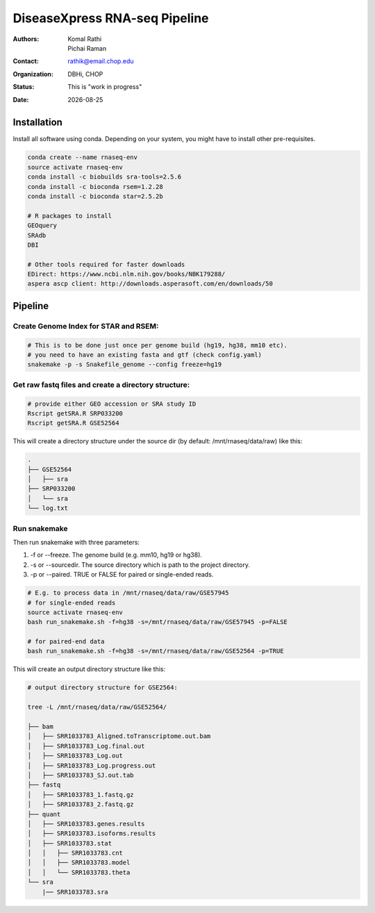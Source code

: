 .. |date| date::

******************************
DiseaseXpress RNA-seq Pipeline
******************************

:authors: Komal Rathi, Pichai Raman
:contact: rathik@email.chop.edu
:organization: DBHi, CHOP
:status: This is "work in progress"
:date: |date|

.. meta::
   :keywords: scripts, DiseaseXpress, 2017
   :description: DiseaseXpress rnaseq processing scripts.

Installation
############

Install all software using conda. Depending on your system, you might have to install other pre-requisites.

.. code-block:: bash

	conda create --name rnaseq-env
	source activate rnaseq-env
	conda install -c biobuilds sra-tools=2.5.6
	conda install -c bioconda rsem=1.2.28
	conda install -c bioconda star=2.5.2b

	# R packages to install
	GEOquery
	SRAdb
	DBI

	# Other tools required for faster downloads
	EDirect: https://www.ncbi.nlm.nih.gov/books/NBK179288/
	aspera ascp client: http://downloads.asperasoft.com/en/downloads/50


Pipeline
########


Create Genome Index for STAR and RSEM:
""""""""""""""""""""""""""""""""""""""

.. code-block:: bash

	# This is to be done just once per genome build (hg19, hg38, mm10 etc). 
	# you need to have an existing fasta and gtf (check config.yaml)
	snakemake -p -s Snakefile_genome --config freeze=hg19


Get raw fastq files and create a directory structure:
"""""""""""""""""""""""""""""""""""""""""""""""""""""

.. code-block:: bash

	# provide either GEO accession or SRA study ID
	Rscript getSRA.R SRP033200
	Rscript getSRA.R GSE52564

This will create a directory structure under the source dir (by default: /mnt/rnaseq/data/raw) like this:

.. code-block:: bash

	.
	├── GSE52564
	│   ├── sra
	├── SRP033200
	│   └── sra
	└── log.txt

Run snakemake
"""""""""""""

Then run snakemake with three parameters: 

1. -f or --freeze. The genome build (e.g. mm10, hg19 or hg38).
2. -s or --sourcedir. The source directory which is path to the project directory. 
3. -p or --paired. TRUE or FALSE for paired or single-ended reads.

.. code-block:: bash

	# E.g. to process data in /mnt/rnaseq/data/raw/GSE57945
	# for single-ended reads
	source activate rnaseq-env
	bash run_snakemake.sh -f=hg38 -s=/mnt/rnaseq/data/raw/GSE57945 -p=FALSE 

	# for paired-end data
	bash run_snakemake.sh -f=hg38 -s=/mnt/rnaseq/data/raw/GSE52564 -p=TRUE

This will create an output directory structure like this:

.. code-block:: bash

	# output directory structure for GSE2564: 

	tree -L /mnt/rnaseq/data/raw/GSE52564/

	├── bam
	│   ├── SRR1033783_Aligned.toTranscriptome.out.bam
	│   ├── SRR1033783_Log.final.out
	│   ├── SRR1033783_Log.out
	│   ├── SRR1033783_Log.progress.out
	│   ├── SRR1033783_SJ.out.tab
	├── fastq
	│   ├── SRR1033783_1.fastq.gz
	│   ├── SRR1033783_2.fastq.gz
	├── quant
	│   ├── SRR1033783.genes.results
	│   ├── SRR1033783.isoforms.results
	│   ├── SRR1033783.stat
	│   │   ├── SRR1033783.cnt
	│   │   ├── SRR1033783.model
	│   │   └── SRR1033783.theta
	└── sra
	    |── SRR1033783.sra

